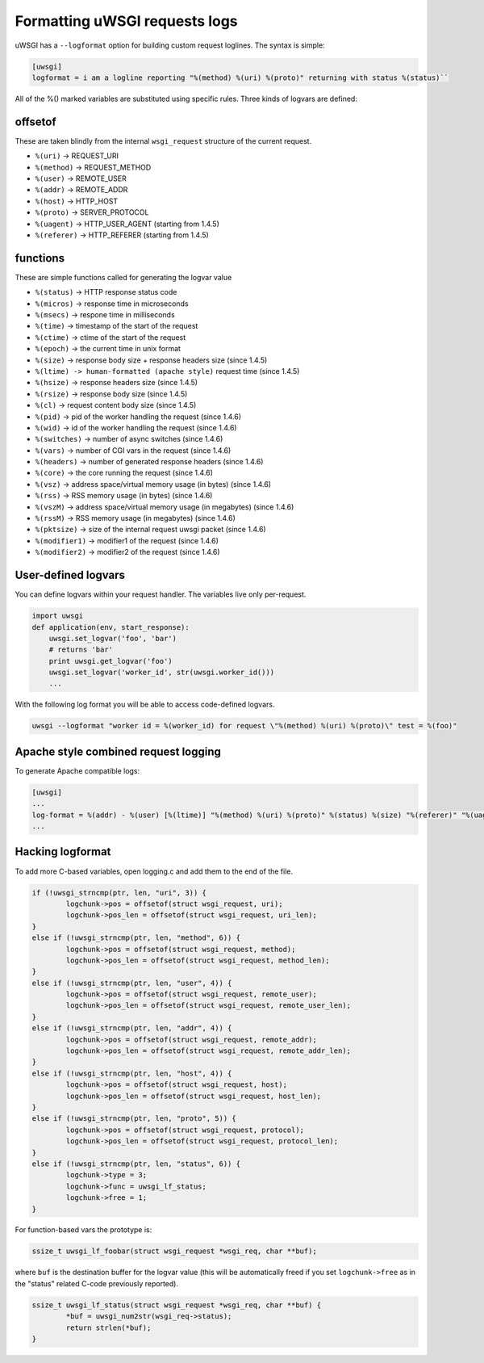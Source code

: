 Formatting uWSGI requests logs 
==============================

uWSGI has a ``--logformat`` option for building custom request loglines. The
syntax is simple:

.. code-block:: ini

   [uwsgi]
   logformat = i am a logline reporting "%(method) %(uri) %(proto)" returning with status %(status)`` 

All of the %() marked variables are substituted using specific rules. Three
kinds of logvars are defined:

offsetof
********

These are taken blindly from the internal ``wsgi_request`` structure of the current request.

* ``%(uri)`` -> REQUEST_URI
* ``%(method)`` -> REQUEST_METHOD
* ``%(user)`` -> REMOTE_USER
* ``%(addr)`` -> REMOTE_ADDR
* ``%(host)`` -> HTTP_HOST
* ``%(proto)`` -> SERVER_PROTOCOL
* ``%(uagent)`` -> HTTP_USER_AGENT (starting from 1.4.5)
* ``%(referer)`` -> HTTP_REFERER (starting from 1.4.5)


functions
*********

These are simple functions called for generating the logvar value

* ``%(status)`` -> HTTP response status code
* ``%(micros)`` -> response time in microseconds
* ``%(msecs)`` -> respone time in milliseconds
* ``%(time)`` -> timestamp of the start of the request
* ``%(ctime)`` -> ctime of the start of the request
* ``%(epoch)`` -> the current time in unix format
* ``%(size)`` -> response body size + response headers size (since 1.4.5)
* ``%(ltime) -> human-formatted (apache style)`` request time (since 1.4.5)
* ``%(hsize)`` -> response headers size (since 1.4.5)
* ``%(rsize)`` -> response body size (since 1.4.5)
* ``%(cl)`` -> request content body size (since 1.4.5)
* ``%(pid)`` -> pid of the worker handling the request (since 1.4.6)
* ``%(wid)`` -> id of the worker handling the request (since 1.4.6)
* ``%(switches)`` -> number of async switches (since 1.4.6)
* ``%(vars)`` -> number of CGI vars in the request (since 1.4.6)
* ``%(headers)`` -> number of generated response headers (since 1.4.6)
* ``%(core)`` -> the core running the request (since 1.4.6)
* ``%(vsz)`` -> address space/virtual memory usage (in bytes) (since 1.4.6)
* ``%(rss)`` -> RSS memory usage (in bytes) (since 1.4.6)
* ``%(vszM)`` -> address space/virtual memory usage (in megabytes) (since 1.4.6)
* ``%(rssM)`` -> RSS memory usage (in megabytes) (since 1.4.6)
* ``%(pktsize)`` -> size of the internal request uwsgi packet (since 1.4.6)
* ``%(modifier1)`` -> modifier1 of the request (since 1.4.6)
* ``%(modifier2)`` -> modifier2 of the request (since 1.4.6)

User-defined logvars
********************

You can define logvars within your request handler. The variables live only
per-request.

.. code-block:: python

   import uwsgi
   def application(env, start_response):
       uwsgi.set_logvar('foo', 'bar')
       # returns 'bar'
       print uwsgi.get_logvar('foo')
       uwsgi.set_logvar('worker_id', str(uwsgi.worker_id()))
       ...

With the following log format you will be able to access code-defined logvars.

.. code-block:: sh

   uwsgi --logformat "worker id = %(worker_id) for request \"%(method) %(uri) %(proto)\" test = %(foo)"


Apache style combined request logging
*************************************

To generate Apache compatible logs:

.. code-block:: ini

   [uwsgi]
   ...
   log-format = %(addr) - %(user) [%(ltime)] "%(method) %(uri) %(proto)" %(status) %(size) "%(referer)" "%(uagent)"
   ...


Hacking logformat
*****************

To add more C-based variables, open logging.c and add them to the end of the
file.

.. code-block:: c

    if (!uwsgi_strncmp(ptr, len, "uri", 3)) {
            logchunk->pos = offsetof(struct wsgi_request, uri);
            logchunk->pos_len = offsetof(struct wsgi_request, uri_len);
    }
    else if (!uwsgi_strncmp(ptr, len, "method", 6)) {
            logchunk->pos = offsetof(struct wsgi_request, method);
            logchunk->pos_len = offsetof(struct wsgi_request, method_len);
    }
    else if (!uwsgi_strncmp(ptr, len, "user", 4)) {
            logchunk->pos = offsetof(struct wsgi_request, remote_user);
            logchunk->pos_len = offsetof(struct wsgi_request, remote_user_len);
    }
    else if (!uwsgi_strncmp(ptr, len, "addr", 4)) {
            logchunk->pos = offsetof(struct wsgi_request, remote_addr);
            logchunk->pos_len = offsetof(struct wsgi_request, remote_addr_len);
    }
    else if (!uwsgi_strncmp(ptr, len, "host", 4)) {
            logchunk->pos = offsetof(struct wsgi_request, host);
            logchunk->pos_len = offsetof(struct wsgi_request, host_len);
    }
    else if (!uwsgi_strncmp(ptr, len, "proto", 5)) {
            logchunk->pos = offsetof(struct wsgi_request, protocol);
            logchunk->pos_len = offsetof(struct wsgi_request, protocol_len);
    }
    else if (!uwsgi_strncmp(ptr, len, "status", 6)) {
            logchunk->type = 3;
            logchunk->func = uwsgi_lf_status;
            logchunk->free = 1;
    }

For function-based vars the prototype is:

.. code-block:: c

   ssize_t uwsgi_lf_foobar(struct wsgi_request *wsgi_req, char **buf);

where ``buf`` is the destination buffer for the logvar value (this will be
automatically freed if you set ``logchunk->free`` as in the "status" related
C-code previously reported).

.. code-block:: c

   ssize_t uwsgi_lf_status(struct wsgi_request *wsgi_req, char **buf) {
           *buf = uwsgi_num2str(wsgi_req->status);
           return strlen(*buf);
   }
